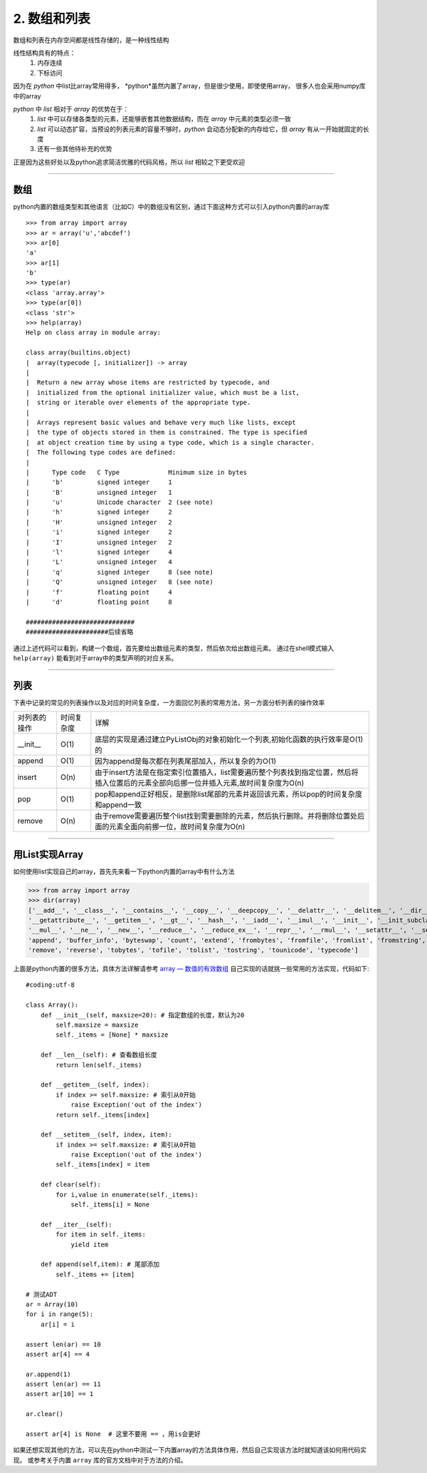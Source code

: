===============
2. 数组和列表
===============

数组和列表在内存空间都是线性存储的，是一种线性结构

线性结构具有的特点：
 1. 内存连续
 2. 下标访问

因为在 *python* 中list比array常用得多， *python*虽然内置了array，但是很少使用，即使使用array，
很多人也会采用numpy库中的array

*python* 中 *list* 相对于 *array* 的优势在于：
 1. *list* 中可以存储各类型的元素，还能够嵌套其他数据结构，而在 *array* 中元素的类型必须一致
 2. *list* 可以动态扩容，当预设的列表元素的容量不够时，*python* 会动态分配新的内存给它，但 *array* 有从一开始就固定的长度
 3. 还有一些其他待补充的优势

正是因为这些好处以及python追求简洁优雅的代码风格，所以 *list* 相较之下更受欢迎

--------------------------------------------------------------------

数组
======================

python内置的数组类型和其他语言（比如C）中的数组没有区别，\
通过下面这种方式可以引入python内置的array库
::

    >>> from array import array
    >>> ar = array('u','abcdef')
    >>> ar[0]
    'a'
    >>> ar[1]
    'b'
    >>> type(ar)
    <class 'array.array'>
    >>> type(ar[0])
    <class 'str'>
    >>> help(array)
    Help on class array in module array:

    class array(builtins.object)
    |  array(typecode [, initializer]) -> array
    |
    |  Return a new array whose items are restricted by typecode, and
    |  initialized from the optional initializer value, which must be a list,
    |  string or iterable over elements of the appropriate type.
    |
    |  Arrays represent basic values and behave very much like lists, except
    |  the type of objects stored in them is constrained. The type is specified
    |  at object creation time by using a type code, which is a single character.
    |  The following type codes are defined:
    |
    |      Type code   C Type             Minimum size in bytes
    |      'b'         signed integer     1
    |      'B'         unsigned integer   1
    |      'u'         Unicode character  2 (see note)
    |      'h'         signed integer     2
    |      'H'         unsigned integer   2
    |      'i'         signed integer     2
    |      'I'         unsigned integer   2
    |      'l'         signed integer     4
    |      'L'         unsigned integer   4
    |      'q'         signed integer     8 (see note)
    |      'Q'         unsigned integer   8 (see note)
    |      'f'         floating point     4
    |      'd'         floating point     8

    #############################
    ######################后续省略

通过上述代码可以看到，构建一个数组，首先要给出数组元素的类型，然后依次给出数组元素。
通过在shell模式输入 ``help(array)`` 能看到对于array中的类型声明的对应关系。

--------------------------------------------------------------------

列表
==========================

下表中记录的常见的列表操作以及对应的时间复杂度，一方面回忆列表的常用方法，另一方面分析列表的操作效率


================ ========================= ==========================================================================
对列表的操作              时间复杂度                详解  
---------------- ------------------------- --------------------------------------------------------------------------
__init__         O(1)                       底层的实现是通过建立PyListObj的对象初始化一个列表,初始化函数的执行效率是O(1)的                 
---------------- ------------------------- --------------------------------------------------------------------------
append           O(1)                       因为append是每次都在列表尾部加入，所以复杂的为O(1)
---------------- ------------------------- --------------------------------------------------------------------------
insert           O(n)                      由于insert方法是在指定索引位置插入，list需要遍历整个列表找到指定位置，\
                                           然后将插入位置后的元素全部向后挪一位并插入元素,故时间复杂度为O(n)
---------------- ------------------------- --------------------------------------------------------------------------
pop              O(1)                      pop和append正好相反，是删除list尾部的元素并返回该元素，\
                                           所以pop的时间复杂度和append一致
---------------- ------------------------- --------------------------------------------------------------------------
remove           O(n)                      由于remove需要遍历整个list找到需要删除的元素，然后执行删除。\
                                           并将删除位置处后面的元素全面向前挪一位，故时间复杂度为O(n)
================ ========================= ==========================================================================

--------------------------------------------------------------------

用List实现Array
=============================================

如何使用list实现自己的array，首先先来看一下python内置的array中有什么方法

>>> from array import array
>>> dir(array)
['__add__', '__class__', '__contains__', '__copy__', '__deepcopy__', '__delattr__', '__delitem__', '__dir__', '__doc__', '__eq__', '__format__', '__ge__', \
'__getattribute__', '__getitem__', '__gt__', '__hash__', '__iadd__', '__imul__', '__init__', '__init_subclass__', '__iter__', '__le__', '__len__', '__lt__', \
'__mul__', '__ne__', '__new__', '__reduce__', '__reduce_ex__', '__repr__', '__rmul__', '__setattr__', '__setitem__', '__sizeof__', '__str__', '__subclasshook__', \
'append', 'buffer_info', 'byteswap', 'count', 'extend', 'frombytes', 'fromfile', 'fromlist', 'fromstring', 'fromunicode', 'index', 'insert', 'itemsize', 'pop', \
'remove', 'reverse', 'tobytes', 'tofile', 'tolist', 'tostring', 'tounicode', 'typecode']

上面是python内置的很多方法，具体方法详解请参考 `array — 数值的有效数组 <https://www.rddoc.com/doc/Python/3.6.0/zh/library/array/#array.array>`_ \
自己实现的话就挑一些常用的方法实现，代码如下::

 #coding:utf-8

 class Array():
     def __init__(self, maxsize=20): # 指定数组的长度，默认为20
         self.maxsize = maxsize
         self._items = [None] * maxsize

     def __len__(self): # 查看数组长度
         return len(self._items)

     def __getitem__(self, index):
         if index >= self.maxsize: # 索引从0开始
             raise Exception('out of the index')
         return self._items[index]
    
     def __setitem__(self, index, item):
         if index >= self.maxsize: # 索引从0开始
             raise Exception('out of the index')
         self._items[index] = item
     
     def clear(self):
         for i,value in enumerate(self._items):
             self._items[i] = None

     def __iter__(self):
         for item in self._items:
             yield item

     def append(self,item): # 尾部添加
         self._items += [item]

 # 测试ADT
 ar = Array(10)
 for i in range(5):
     ar[i] = i
 
 assert len(ar) == 10
 assert ar[4] == 4
 
 ar.append(1)
 assert len(ar) == 11
 assert ar[10] == 1

 ar.clear()

 assert ar[4] is None  # 这里不要用 == ，用is会更好 

如果还想实现其他的方法，可以先在python中测试一下内置array的方法具体作用，然后自己实现该方法时就知道该如何用代码实现。
或参考关于内置 ``array`` 库的官方文档中对于方法的介绍。
